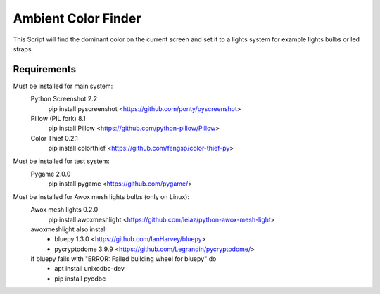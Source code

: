 Ambient Color Finder
====================

This Script will find the dominant color on the current screen
and set it to a lights system for example lights bulbs or led straps.

Requirements
------------

Must be installed for main system:
    Python Screenshot 2.2
        pip install pyscreenshot <https://github.com/ponty/pyscreenshot>
    Pillow (PIL fork) 8.1
        pip install Pillow <https://github.com/python-pillow/Pillow>
    Color Thief 0.2.1
        pip install colorthief <https://github.com/fengsp/color-thief-py>

Must be installed for test system:
    Pygame 2.0.0
        pip install pygame <https://github.com/pygame/>

Must be installed for Awox mesh lights bulbs (only on Linux):
    Awox mesh lights 0.2.0
        pip install awoxmeshlight <https://github.com/leiaz/python-awox-mesh-light>
    awoxmeshlight also install
        * bluepy 1.3.0 <https://github.com/IanHarvey/bluepy>
        * pycryptodome 3.9.9 <https://github.com/Legrandin/pycryptodome/>

    if bluepy fails with "ERROR: Failed building wheel for bluepy" do
        * apt install unixodbc-dev
        * pip install pyodbc

